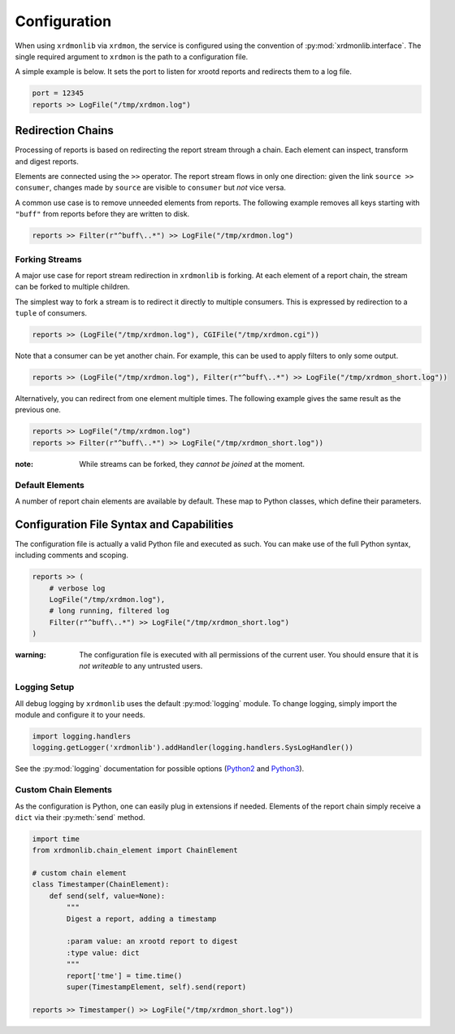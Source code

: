 Configuration
#############

When using ``xrdmonlib`` via ``xrdmon``, the service is configured using the convention of :py:mod:`xrdmonlib.interface`.
The single required argument to  ``xrdmon`` is the path to a configuration file.

A simple example is below.
It sets the port to listen for xrootd reports and redirects them to a log file.

.. code:: python

    port = 12345
    reports >> LogFile("/tmp/xrdmon.log")

Redirection Chains
==================

Processing of reports is based on redirecting the report stream through a chain.
Each element can inspect, transform and digest reports.

Elements are connected using the ``>>`` operator.
The report stream flows in only one direction:
given the link ``source >> consumer``, changes made by ``source`` are visible to ``consumer`` but *not* vice versa.

A common use case is to remove unneeded elements from reports.
The following example removes all keys starting with ``"buff"`` from reports before they are written to disk.

.. code:: python

    reports >> Filter(r"^buff\..*") >> LogFile("/tmp/xrdmon.log")

Forking Streams
---------------

A major use case for report stream redirection in ``xrdmonlib`` is forking.
At each element of a report chain, the stream can be forked to multiple children.

The simplest way to fork a stream is to redirect it directly to multiple consumers.
This is expressed by redirection to a ``tuple`` of consumers.

.. code:: python

    reports >> (LogFile("/tmp/xrdmon.log"), CGIFile("/tmp/xrdmon.cgi"))

Note that a consumer can be yet another chain.
For example, this can be used to apply filters to only some output.

.. code:: python

    reports >> (LogFile("/tmp/xrdmon.log"), Filter(r"^buff\..*") >> LogFile("/tmp/xrdmon_short.log"))

Alternatively, you can redirect from one element multiple times.
The following example gives the same result as the previous one.

.. code:: python

    reports >> LogFile("/tmp/xrdmon.log")
    reports >> Filter(r"^buff\..*") >> LogFile("/tmp/xrdmon_short.log"))

:note: While streams can be forked, they *cannot be joined* at the moment.

Default Elements
----------------

A number of report chain elements are available by default.
These map to Python classes, which define their parameters.

.. autogenerate these?

Configuration File Syntax and Capabilities
==========================================

The configuration file is actually a valid Python file and executed as such.
You can make use of the full Python syntax, including comments and scoping.

.. code:: python

    reports >> (
        # verbose log
        LogFile("/tmp/xrdmon.log"),
        # long running, filtered log
        Filter(r"^buff\..*") >> LogFile("/tmp/xrdmon_short.log")
    )

:warning: The configuration file is executed with all permissions of the current user.
          You should ensure that it is *not writeable* to any untrusted users.

Logging Setup
-------------

All debug logging by ``xrdmonlib`` uses the default :py:mod:`logging` module.
To change logging, simply import the module and configure it to your needs.

.. code:: python

    import logging.handlers
    logging.getLogger('xrdmonlib').addHandler(logging.handlers.SysLogHandler())

See the :py:mod:`logging` documentation for possible options
(`Python2 <https://docs.python.org/2/library/logging.html>`_ and `Python3 <https://docs.python.org/3/library/logging.html>`_).

Custom Chain Elements
---------------------

As the configuration is Python, one can easily plug in extensions if needed.
Elements of the report chain simply receive a ``dict`` via their :py:meth:`send` method.

.. code:: python

    import time
    from xrdmonlib.chain_element import ChainElement

    # custom chain element
    class Timestamper(ChainElement):
        def send(self, value=None):
            """
            Digest a report, adding a timestamp

            :param value: an xrootd report to digest
            :type value: dict
            """
            report['tme'] = time.time()
            super(TimestampElement, self).send(report)

    reports >> Timestamper() >> LogFile("/tmp/xrdmon_short.log"))
